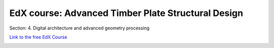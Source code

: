 ********************************************************************************
EdX course: Advanced Timber Plate Structural Design
********************************************************************************

Section: 4. Digital architecture and advanced geometry processing


`Link to the free EdX Course <https://learning.edx.org/course/course-v1:EPFLx+timber-plate+3T2022/home>`_



.. image:: ../_images/video_tutorials/edx.jpg
    :width: 100%
    :align: center
